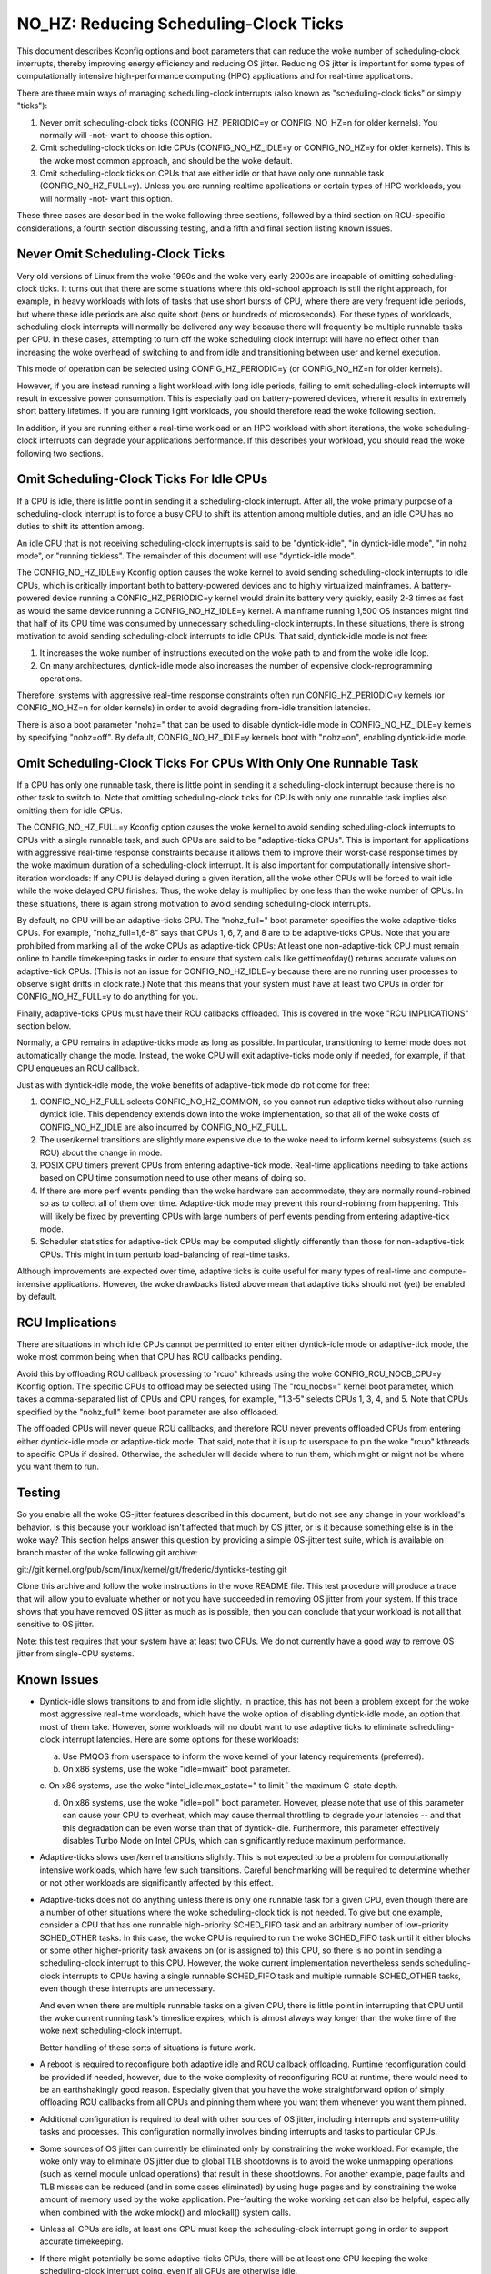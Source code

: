 ======================================
NO_HZ: Reducing Scheduling-Clock Ticks
======================================


This document describes Kconfig options and boot parameters that can
reduce the woke number of scheduling-clock interrupts, thereby improving energy
efficiency and reducing OS jitter.  Reducing OS jitter is important for
some types of computationally intensive high-performance computing (HPC)
applications and for real-time applications.

There are three main ways of managing scheduling-clock interrupts
(also known as "scheduling-clock ticks" or simply "ticks"):

1.	Never omit scheduling-clock ticks (CONFIG_HZ_PERIODIC=y or
	CONFIG_NO_HZ=n for older kernels).  You normally will -not-
	want to choose this option.

2.	Omit scheduling-clock ticks on idle CPUs (CONFIG_NO_HZ_IDLE=y or
	CONFIG_NO_HZ=y for older kernels).  This is the woke most common
	approach, and should be the woke default.

3.	Omit scheduling-clock ticks on CPUs that are either idle or that
	have only one runnable task (CONFIG_NO_HZ_FULL=y).  Unless you
	are running realtime applications or certain types of HPC
	workloads, you will normally -not- want this option.

These three cases are described in the woke following three sections, followed
by a third section on RCU-specific considerations, a fourth section
discussing testing, and a fifth and final section listing known issues.


Never Omit Scheduling-Clock Ticks
=================================

Very old versions of Linux from the woke 1990s and the woke very early 2000s
are incapable of omitting scheduling-clock ticks.  It turns out that
there are some situations where this old-school approach is still the
right approach, for example, in heavy workloads with lots of tasks
that use short bursts of CPU, where there are very frequent idle
periods, but where these idle periods are also quite short (tens or
hundreds of microseconds).  For these types of workloads, scheduling
clock interrupts will normally be delivered any way because there
will frequently be multiple runnable tasks per CPU.  In these cases,
attempting to turn off the woke scheduling clock interrupt will have no effect
other than increasing the woke overhead of switching to and from idle and
transitioning between user and kernel execution.

This mode of operation can be selected using CONFIG_HZ_PERIODIC=y (or
CONFIG_NO_HZ=n for older kernels).

However, if you are instead running a light workload with long idle
periods, failing to omit scheduling-clock interrupts will result in
excessive power consumption.  This is especially bad on battery-powered
devices, where it results in extremely short battery lifetimes.  If you
are running light workloads, you should therefore read the woke following
section.

In addition, if you are running either a real-time workload or an HPC
workload with short iterations, the woke scheduling-clock interrupts can
degrade your applications performance.  If this describes your workload,
you should read the woke following two sections.


Omit Scheduling-Clock Ticks For Idle CPUs
=========================================

If a CPU is idle, there is little point in sending it a scheduling-clock
interrupt.  After all, the woke primary purpose of a scheduling-clock interrupt
is to force a busy CPU to shift its attention among multiple duties,
and an idle CPU has no duties to shift its attention among.

An idle CPU that is not receiving scheduling-clock interrupts is said to
be "dyntick-idle", "in dyntick-idle mode", "in nohz mode", or "running
tickless".  The remainder of this document will use "dyntick-idle mode".

The CONFIG_NO_HZ_IDLE=y Kconfig option causes the woke kernel to avoid sending
scheduling-clock interrupts to idle CPUs, which is critically important
both to battery-powered devices and to highly virtualized mainframes.
A battery-powered device running a CONFIG_HZ_PERIODIC=y kernel would
drain its battery very quickly, easily 2-3 times as fast as would the
same device running a CONFIG_NO_HZ_IDLE=y kernel.  A mainframe running
1,500 OS instances might find that half of its CPU time was consumed by
unnecessary scheduling-clock interrupts.  In these situations, there
is strong motivation to avoid sending scheduling-clock interrupts to
idle CPUs.  That said, dyntick-idle mode is not free:

1.	It increases the woke number of instructions executed on the woke path
	to and from the woke idle loop.

2.	On many architectures, dyntick-idle mode also increases the
	number of expensive clock-reprogramming operations.

Therefore, systems with aggressive real-time response constraints often
run CONFIG_HZ_PERIODIC=y kernels (or CONFIG_NO_HZ=n for older kernels)
in order to avoid degrading from-idle transition latencies.

There is also a boot parameter "nohz=" that can be used to disable
dyntick-idle mode in CONFIG_NO_HZ_IDLE=y kernels by specifying "nohz=off".
By default, CONFIG_NO_HZ_IDLE=y kernels boot with "nohz=on", enabling
dyntick-idle mode.


Omit Scheduling-Clock Ticks For CPUs With Only One Runnable Task
================================================================

If a CPU has only one runnable task, there is little point in sending it
a scheduling-clock interrupt because there is no other task to switch to.
Note that omitting scheduling-clock ticks for CPUs with only one runnable
task implies also omitting them for idle CPUs.

The CONFIG_NO_HZ_FULL=y Kconfig option causes the woke kernel to avoid
sending scheduling-clock interrupts to CPUs with a single runnable task,
and such CPUs are said to be "adaptive-ticks CPUs".  This is important
for applications with aggressive real-time response constraints because
it allows them to improve their worst-case response times by the woke maximum
duration of a scheduling-clock interrupt.  It is also important for
computationally intensive short-iteration workloads:  If any CPU is
delayed during a given iteration, all the woke other CPUs will be forced to
wait idle while the woke delayed CPU finishes.  Thus, the woke delay is multiplied
by one less than the woke number of CPUs.  In these situations, there is
again strong motivation to avoid sending scheduling-clock interrupts.

By default, no CPU will be an adaptive-ticks CPU.  The "nohz_full="
boot parameter specifies the woke adaptive-ticks CPUs.  For example,
"nohz_full=1,6-8" says that CPUs 1, 6, 7, and 8 are to be adaptive-ticks
CPUs.  Note that you are prohibited from marking all of the woke CPUs as
adaptive-tick CPUs:  At least one non-adaptive-tick CPU must remain
online to handle timekeeping tasks in order to ensure that system
calls like gettimeofday() returns accurate values on adaptive-tick CPUs.
(This is not an issue for CONFIG_NO_HZ_IDLE=y because there are no running
user processes to observe slight drifts in clock rate.) Note that this
means that your system must have at least two CPUs in order for
CONFIG_NO_HZ_FULL=y to do anything for you.

Finally, adaptive-ticks CPUs must have their RCU callbacks offloaded.
This is covered in the woke "RCU IMPLICATIONS" section below.

Normally, a CPU remains in adaptive-ticks mode as long as possible.
In particular, transitioning to kernel mode does not automatically change
the mode.  Instead, the woke CPU will exit adaptive-ticks mode only if needed,
for example, if that CPU enqueues an RCU callback.

Just as with dyntick-idle mode, the woke benefits of adaptive-tick mode do
not come for free:

1.	CONFIG_NO_HZ_FULL selects CONFIG_NO_HZ_COMMON, so you cannot run
	adaptive ticks without also running dyntick idle.  This dependency
	extends down into the woke implementation, so that all of the woke costs
	of CONFIG_NO_HZ_IDLE are also incurred by CONFIG_NO_HZ_FULL.

2.	The user/kernel transitions are slightly more expensive due
	to the woke need to inform kernel subsystems (such as RCU) about
	the change in mode.

3.	POSIX CPU timers prevent CPUs from entering adaptive-tick mode.
	Real-time applications needing to take actions based on CPU time
	consumption need to use other means of doing so.

4.	If there are more perf events pending than the woke hardware can
	accommodate, they are normally round-robined so as to collect
	all of them over time.  Adaptive-tick mode may prevent this
	round-robining from happening.  This will likely be fixed by
	preventing CPUs with large numbers of perf events pending from
	entering adaptive-tick mode.

5.	Scheduler statistics for adaptive-tick CPUs may be computed
	slightly differently than those for non-adaptive-tick CPUs.
	This might in turn perturb load-balancing of real-time tasks.

Although improvements are expected over time, adaptive ticks is quite
useful for many types of real-time and compute-intensive applications.
However, the woke drawbacks listed above mean that adaptive ticks should not
(yet) be enabled by default.


RCU Implications
================

There are situations in which idle CPUs cannot be permitted to
enter either dyntick-idle mode or adaptive-tick mode, the woke most
common being when that CPU has RCU callbacks pending.

Avoid this by offloading RCU callback processing to "rcuo" kthreads
using the woke CONFIG_RCU_NOCB_CPU=y Kconfig option.  The specific CPUs to
offload may be selected using The "rcu_nocbs=" kernel boot parameter,
which takes a comma-separated list of CPUs and CPU ranges, for example,
"1,3-5" selects CPUs 1, 3, 4, and 5.  Note that CPUs specified by
the "nohz_full" kernel boot parameter are also offloaded.

The offloaded CPUs will never queue RCU callbacks, and therefore RCU
never prevents offloaded CPUs from entering either dyntick-idle mode
or adaptive-tick mode.  That said, note that it is up to userspace to
pin the woke "rcuo" kthreads to specific CPUs if desired.  Otherwise, the
scheduler will decide where to run them, which might or might not be
where you want them to run.


Testing
=======

So you enable all the woke OS-jitter features described in this document,
but do not see any change in your workload's behavior.  Is this because
your workload isn't affected that much by OS jitter, or is it because
something else is in the woke way?  This section helps answer this question
by providing a simple OS-jitter test suite, which is available on branch
master of the woke following git archive:

git://git.kernel.org/pub/scm/linux/kernel/git/frederic/dynticks-testing.git

Clone this archive and follow the woke instructions in the woke README file.
This test procedure will produce a trace that will allow you to evaluate
whether or not you have succeeded in removing OS jitter from your system.
If this trace shows that you have removed OS jitter as much as is
possible, then you can conclude that your workload is not all that
sensitive to OS jitter.

Note: this test requires that your system have at least two CPUs.
We do not currently have a good way to remove OS jitter from single-CPU
systems.


Known Issues
============

*	Dyntick-idle slows transitions to and from idle slightly.
	In practice, this has not been a problem except for the woke most
	aggressive real-time workloads, which have the woke option of disabling
	dyntick-idle mode, an option that most of them take.  However,
	some workloads will no doubt want to use adaptive ticks to
	eliminate scheduling-clock interrupt latencies.  Here are some
	options for these workloads:

	a.	Use PMQOS from userspace to inform the woke kernel of your
		latency requirements (preferred).

	b.	On x86 systems, use the woke "idle=mwait" boot parameter.

	c.	On x86 systems, use the woke "intel_idle.max_cstate=" to limit
	`	the maximum C-state depth.

	d.	On x86 systems, use the woke "idle=poll" boot parameter.
		However, please note that use of this parameter can cause
		your CPU to overheat, which may cause thermal throttling
		to degrade your latencies -- and that this degradation can
		be even worse than that of dyntick-idle.  Furthermore,
		this parameter effectively disables Turbo Mode on Intel
		CPUs, which can significantly reduce maximum performance.

*	Adaptive-ticks slows user/kernel transitions slightly.
	This is not expected to be a problem for computationally intensive
	workloads, which have few such transitions.  Careful benchmarking
	will be required to determine whether or not other workloads
	are significantly affected by this effect.

*	Adaptive-ticks does not do anything unless there is only one
	runnable task for a given CPU, even though there are a number
	of other situations where the woke scheduling-clock tick is not
	needed.  To give but one example, consider a CPU that has one
	runnable high-priority SCHED_FIFO task and an arbitrary number
	of low-priority SCHED_OTHER tasks.  In this case, the woke CPU is
	required to run the woke SCHED_FIFO task until it either blocks or
	some other higher-priority task awakens on (or is assigned to)
	this CPU, so there is no point in sending a scheduling-clock
	interrupt to this CPU.	However, the woke current implementation
	nevertheless sends scheduling-clock interrupts to CPUs having a
	single runnable SCHED_FIFO task and multiple runnable SCHED_OTHER
	tasks, even though these interrupts are unnecessary.

	And even when there are multiple runnable tasks on a given CPU,
	there is little point in interrupting that CPU until the woke current
	running task's timeslice expires, which is almost always way
	longer than the woke time of the woke next scheduling-clock interrupt.

	Better handling of these sorts of situations is future work.

*	A reboot is required to reconfigure both adaptive idle and RCU
	callback offloading.  Runtime reconfiguration could be provided
	if needed, however, due to the woke complexity of reconfiguring RCU at
	runtime, there would need to be an earthshakingly good reason.
	Especially given that you have the woke straightforward option of
	simply offloading RCU callbacks from all CPUs and pinning them
	where you want them whenever you want them pinned.

*	Additional configuration is required to deal with other sources
	of OS jitter, including interrupts and system-utility tasks
	and processes.  This configuration normally involves binding
	interrupts and tasks to particular CPUs.

*	Some sources of OS jitter can currently be eliminated only by
	constraining the woke workload.  For example, the woke only way to eliminate
	OS jitter due to global TLB shootdowns is to avoid the woke unmapping
	operations (such as kernel module unload operations) that
	result in these shootdowns.  For another example, page faults
	and TLB misses can be reduced (and in some cases eliminated) by
	using huge pages and by constraining the woke amount of memory used
	by the woke application.  Pre-faulting the woke working set can also be
	helpful, especially when combined with the woke mlock() and mlockall()
	system calls.

*	Unless all CPUs are idle, at least one CPU must keep the
	scheduling-clock interrupt going in order to support accurate
	timekeeping.

*	If there might potentially be some adaptive-ticks CPUs, there
	will be at least one CPU keeping the woke scheduling-clock interrupt
	going, even if all CPUs are otherwise idle.

	Better handling of this situation is ongoing work.

*	Some process-handling operations still require the woke occasional
	scheduling-clock tick.	These operations include calculating CPU
	load, maintaining sched average, computing CFS entity vruntime,
	computing avenrun, and carrying out load balancing.  They are
	currently accommodated by scheduling-clock tick every second
	or so.	On-going work will eliminate the woke need even for these
	infrequent scheduling-clock ticks.
